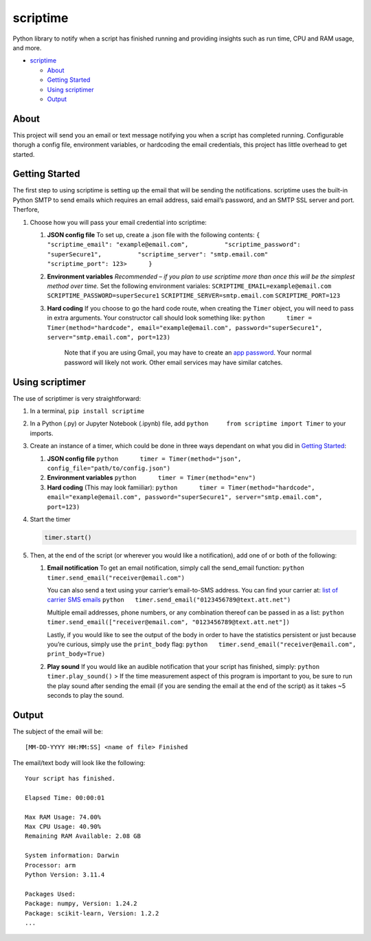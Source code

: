 scriptime
=========

Python library to notify when a script has finished running and
providing insights such as run time, CPU and RAM usage, and more.

-  `scriptime <#scriptime>`__

   -  `About <#about>`__
   -  `Getting Started <#getting-started>`__
   -  `Using scriptimer <#using-scriptimer>`__
   -  `Output <#output>`__

About
-----

This project will send you an email or text message notifying you when a
script has completed running. Configurable thorugh a config file,
environment variables, or hardcoding the email credentials, this project
has little overhead to get started.

Getting Started
---------------

The first step to using scriptime is setting up the email that will be
sending the notifications. scriptime uses the built-in Python SMTP to
send emails which requires an email address, said email’s password, and
an SMTP SSL server and port. Therfore,

1. Choose how you will pass your email credential into scriptime:

   1. **JSON config file** To set up, create a .json file with the
      following contents:
      ``{          "scriptime_email": "example@email.com",          "scriptime_password": "superSecure1",          "scriptime_server": "smtp.email.com"          "scriptime_port": 123>      }``

   2. **Environment variables** *Recommended – if you plan to use
      scriptime more than once this will be the simplest method over
      time.* Set the following environment variales:
      ``SCRIPTIME_EMAIL=example@email.com``
      ``SCRIPTIME_PASSWORD=superSecure1``
      ``SCRIPTIME_SERVER=smtp.email.com`` ``SCRIPTIME_PORT=123``

   3. **Hard coding** If you choose to go the hard code route, when
      creating the ``Timer`` object, you will need to pass in extra
      arguments. Your constructor call should look something like:
      ``python      timer = Timer(method="hardcode", email="example@email.com", password="superSecure1", server="smtp.email.com", port=123)``

         Note that if you are using Gmail, you may have to create an
         `app
         password <https://support.google.com/accounts/answer/185833?hl=en>`__.
         Your normal password will likely not work. Other email services
         may have similar catches.

Using scriptimer
----------------

The use of scriptimer is very straightforward:

1. In a terminal, ``pip install scriptime``

2. In a Python (.py) or Jupyter Notebook (.ipynb) file, add
   ``python     from scriptime import Timer`` to your imports.

3. Create an instance of a timer, which could be done in three ways
   dependant on what you did in `Getting Started <#getting-started>`__:

   1. **JSON config file**
      ``python      timer = Timer(method="json", config_file="path/to/config.json")``

   2. **Environment variables**
      ``python      timer = Timer(method="env")``

   3. **Hard coding** (This may look famiiliar):
      ``python      timer = Timer(method="hardcode", email="example@email.com", password="superSecure1", server="smtp.email.com", port=123)``

4. Start the timer

   .. code:: python

      timer.start()

5. Then, at the end of the script (or wherever you would like a
   notification), add one of or both of the following:

   1. **Email notification** To get an email notification, simply call
      the send_email function:
      ``python      timer.send_email("receiver@email.com")``

      You can also send a text using your carrier’s email-to-SMS
      address. You can find your carrier at: `list of carrier SMS
      emails <https://avtech.com/articles/138/list-of-email-to-sms-addresses/>`__
      ``python   timer.send_email("0123456789@text.att.net")``

      Multiple email addresses, phone numbers, or any combination
      thereof can be passed in as a list:
      ``python   timer.send_email(["receiver@email.com", "0123456789@text.att.net"])``

      Lastly, if you would like to see the output of the body in order
      to have the statistics persistent or just because you’re curious,
      simply use the ``print_body`` flag:
      ``python   timer.send_email("receiver@email.com", print_body=True)``

   2. **Play sound** If you would like an audible notification that your
      script has finished, simply: ``python      timer.play_sound()`` >
      If the time measurement aspect of this program is important to
      you, be sure to run the play sound after sending the email (if you
      are sending the email at the end of the script) as it takes ~5
      seconds to play the sound.

Output
------

The subject of the email will be:

::

   [MM-DD-YYYY HH:MM:SS] <name of file> Finished

The email/text body will look like the following:

::

   Your script has finished.

   Elapsed Time: 00:00:01

   Max RAM Usage: 74.00%
   Max CPU Usage: 40.90%
   Remaining RAM Available: 2.08 GB

   System information: Darwin
   Processor: arm
   Python Version: 3.11.4

   Packages Used:
   Package: numpy, Version: 1.24.2
   Package: scikit-learn, Version: 1.2.2
   ...
